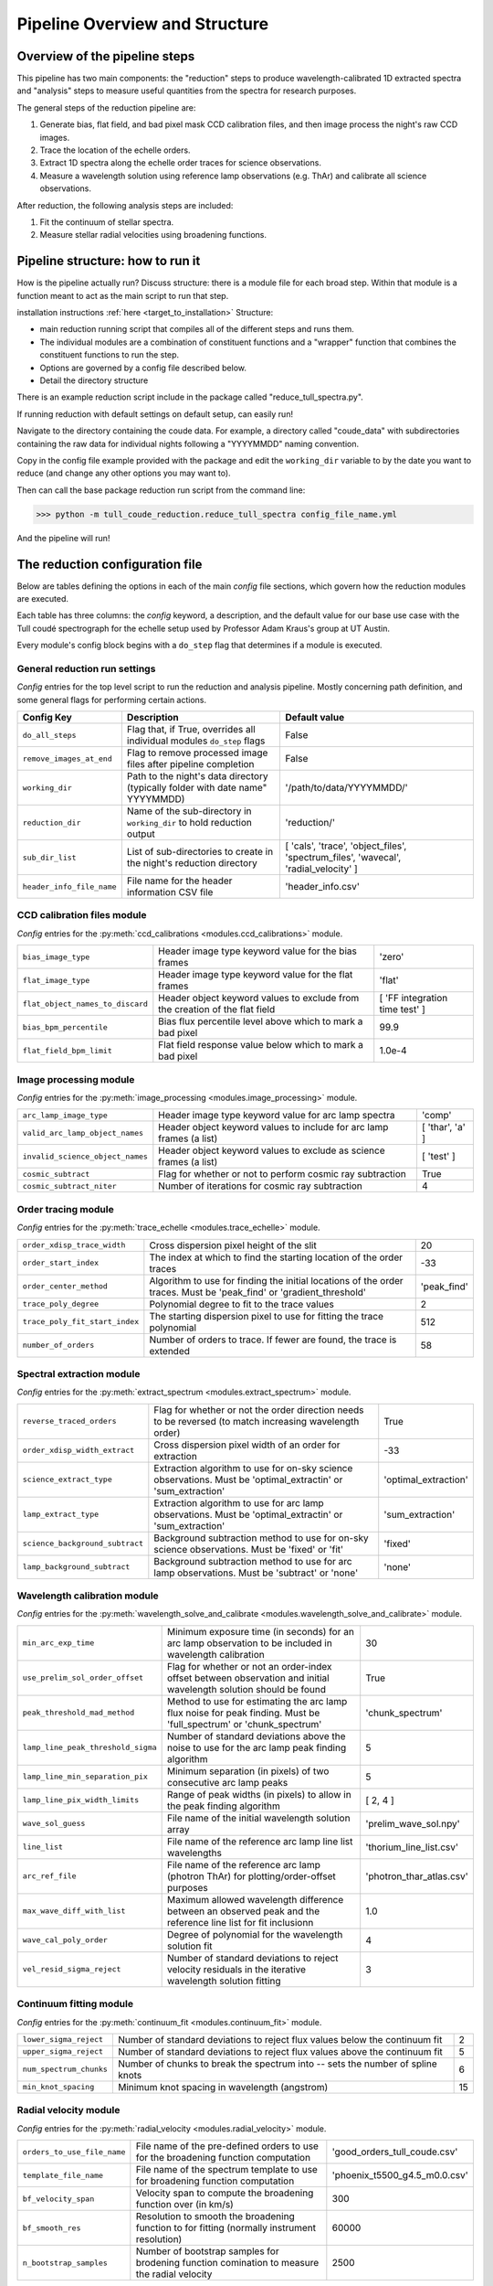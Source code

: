 Pipeline Overview and Structure
===============================

.. role:: purple
.. role:: blue

Overview of the pipeline steps
------------------------------

This pipeline has two main components: the "reduction" steps to produce wavelength-calibrated 1D extracted spectra and "analysis" steps to measure useful quantities from the spectra for research purposes.

The general steps of the reduction pipeline are:

1. Generate bias, flat field, and bad pixel mask CCD calibration files, and then image process the night's raw CCD images.
2. Trace the location of the echelle orders.
3. Extract 1D spectra along the echelle order traces for science observations.
4. Measure a wavelength solution using reference lamp observations (e.g. ThAr) and calibrate all science observations.

After reduction, the following analysis steps are included:

1. Fit the continuum of stellar spectra.
2. Measure stellar radial velocities using broadening functions.

Pipeline structure: how to run it
---------------------------------

How is the pipeline actually run? Discuss structure: there is a module file for each broad step. Within that module is a function meant to act as the main script to run that step.

installation instructions :ref:`here <target_to_installation>`
Structure:

- main reduction running script that compiles all of the different steps and runs them.
- The individual modules are a combination of constituent functions and a "wrapper" function that combines the constituent functions to run the step.
- Options are governed by a config file described below.
- Detail the directory structure

There is an example reduction script include in the package called "reduce_tull_spectra.py".

If running reduction with default settings on default setup, can easily run!

Navigate to the directory containing the coude data. For example, a directory called "coude_data" with subdirectories containing the raw data for individual nights following a "YYYYMMDD" naming convention.

Copy in the config file example provided with the package and edit the ``working_dir`` variable to by the date you want to reduce (and change any other options you may want to).

Then can call the base package reduction run script from the command line:

>>> python -m tull_coude_reduction.reduce_tull_spectra config_file_name.yml

And the pipeline will run!

.. _target_to_config_description:

The reduction configuration file
--------------------------------

Below are tables defining the options in each of the main *config* file sections, which govern how the reduction modules are executed.

Each table has three columns: the *config* keyword, a description, and the default value for our base use case with the Tull coudé spectrograph for the echelle setup used by Professor Adam Kraus's group at UT Austin.

:blue:`Every module's config block begins with a` ``do_step`` :blue:`flag that determines if a module is executed.`

General reduction run settings
++++++++++++++++++++++++++++++

*Config* entries for the top level script to run the reduction and analysis pipeline. Mostly concerning path definition, and some general flags for performing certain actions.

================================= ============================================================================== ===================================================================================
**Config Key**  				  **Description**															     **Default value**
--------------------------------- ------------------------------------------------------------------------------ -----------------------------------------------------------------------------------
``do_all_steps``    			  Flag that, if True, overrides all individual modules ``do_step`` flags         False
``remove_images_at_end``    	  Flag to remove processed image files after pipeline completion                 False
``working_dir``                   Path to the night's data directory (typically folder with date name" YYYYMMDD) '/path/to/data/YYYYMMDD/'
``reduction_dir``                 Name of the sub-directory in ``working_dir`` to hold reduction output          'reduction/'
``sub_dir_list``                  List of sub-directories to create in the night's reduction directory           [ 'cals', 'trace', 'object_files', 'spectrum_files', 'wavecal', 'radial_velocity' ]
``header_info_file_name``         File name for the header information CSV file                                  'header_info.csv'
================================= ============================================================================== ===================================================================================

CCD calibration files module
++++++++++++++++++++++++++++

*Config* entries for the :py:meth:`ccd_calibrations <modules.ccd_calibrations>` module.

================================= =========================================================================== ==============================
``bias_image_type``    			  Header image type keyword value for the bias frames						  'zero'
``flat_image_type``    			  Header image type keyword value for the flat frames						  'flat'
``flat_object_names_to_discard``  Header object keyword values to exclude from the creation of the flat field [ 'FF integration time test' ]
``bias_bpm_percentile``    		  Bias flux percentile level above which to mark a bad pixel                  99.9
``flat_field_bpm_limit``          Flat field response value below which to mark a bad pixel                   1.0e-4
================================= =========================================================================== ==============================

Image processing module
+++++++++++++++++++++++

*Config* entries for the :py:meth:`image_processing <modules.image_processing>` module.

================================= ==================================================================== ==============================
``arc_lamp_image_type``    	      Header image type keyword value for arc lamp spectra                 'comp'
``valid_arc_lamp_object_names``   Header object keyword values to include for arc lamp frames (a list) [ 'thar', 'a' ]
``invalid_science_object_names``  Header object keyword values to exclude as science frames (a list)   [ 'test' ]
``cosmic_subtract``               Flag for whether or not to perform cosmic ray subtraction            True
``cosmic_subtract_niter``         Number of iterations for cosmic ray subtraction                      4
================================= ==================================================================== ==============================

Order tracing module
++++++++++++++++++++

*Config* entries for the :py:meth:`trace_echelle <modules.trace_echelle>` module.

============================== ======================================================================================================================= ==============================
``order_xdisp_trace_width``    Cross dispersion pixel height of the slit                                                                               20
``order_start_index``          The index at which to find the starting location of the order traces                                                    -33
``order_center_method``        Algorithm to use for finding the initial locations of the order traces. Must be 'peak_find' or 'gradient_threshold'     'peak_find'
``trace_poly_degree``          Polynomial degree to fit to the trace values                                                                            2
``trace_poly_fit_start_index`` The starting dispersion pixel to use for fitting the trace polynomial                                                   512
``number_of_orders``           Number of orders to trace. If fewer are found, the trace is extended                                                    58
============================== ======================================================================================================================= ==============================

Spectral extraction module
++++++++++++++++++++++++++

*Config* entries for the :py:meth:`extract_spectrum <modules.extract_spectrum>` module.

=============================== ======================================================================================================================= ==============================
``reverse_traced_orders``       Flag for whether or not the order direction needs to be reversed (to match increasing wavelength order)                 True
``order_xdisp_width_extract``   Cross dispersion pixel width of an order for extraction                                                                 -33
``science_extract_type``        Extraction algorithm to use for on-sky science observations. Must be 'optimal_extractin' or 'sum_extraction'            'optimal_extraction'
``lamp_extract_type``           Extraction algorithm to use for arc lamp observations. Must be 'optimal_extractin' or 'sum_extraction'                  'sum_extraction'
``science_background_subtract`` Background subtraction method to use for on-sky science observations. Must be 'fixed' or 'fit'                          'fixed'
``lamp_background_subtract``    Background subtraction method to use for arc lamp observations. Must be 'subtract' or 'none'                            'none'
=============================== ======================================================================================================================= ==============================

Wavelength calibration module
+++++++++++++++++++++++++++++

*Config* entries for the :py:meth:`wavelength_solve_and_calibrate <modules.wavelength_solve_and_calibrate>` module.

================================== ======================================================================================================================= ==============================
``min_arc_exp_time``               Minimum exposure time (in seconds) for an arc lamp observation to be included in wavelength calibration                 30
``use_prelim_sol_order_offset``    Flag for whether or not an order-index offset between observation and initial wavelength solution should be found       True
``peak_threshold_mad_method``      Method to use for estimating the arc lamp flux noise for peak finding. Must be 'full_spectrum' or 'chunk_spectrum'      'chunk_spectrum'
``lamp_line_peak_threshold_sigma`` Number of standard deviations above the noise to use for the arc lamp peak finding algorithm                            5
``lamp_line_min_separation_pix``   Minimum separation (in pixels) of two consecutive arc lamp peaks                                                        5
``lamp_line_pix_width_limits``     Range of peak widths (in pixels) to allow in the peak finding algorithm                                                 [ 2, 4 ]
``wave_sol_guess``                 File name of the initial wavelength solution array                                                                      'prelim_wave_sol.npy'
``line_list``                      File name of the reference arc lamp line list wavelengths                                                               'thorium_line_list.csv'
``arc_ref_file``                   File name of the reference arc lamp (photron ThAr) for plotting/order-offset purposes                                   'photron_thar_atlas.csv'
``max_wave_diff_with_list``        Maximum allowed wavelength difference between an observed peak and the reference line list for fit inclusionn           1.0
``wave_cal_poly_order``            Degree of polynomial for the wavelength solution fit                                                                    4
``vel_resid_sigma_reject``         Number of standard deviations to reject velocity residuals in the iterative wavelength solution fitting                 3
================================== ======================================================================================================================= ==============================

Continuum fitting module
++++++++++++++++++++++++

*Config* entries for the :py:meth:`continuum_fit <modules.continuum_fit>` module.

=============================== ======================================================================================================================= ==============================
``lower_sigma_reject``          Number of standard deviations to reject flux values below the continuum fit                                             2
``upper_sigma_reject``          Number of standard deviations to reject flux values above the continuum fit                                             5
``num_spectrum_chunks``         Number of chunks to break the spectrum into -- sets the number of spline knots                                          6
``min_knot_spacing``            Minimum knot spacing in wavelength (angstrom)                                                                           15
=============================== ======================================================================================================================= ==============================

Radial velocity module
++++++++++++++++++++++

*Config* entries for the :py:meth:`radial_velocity <modules.radial_velocity>` module.

=============================== ======================================================================================================================= ==============================
``orders_to_use_file_name``     File name of the pre-defined orders to use for the broadening function computation                                      'good_orders_tull_coude.csv'
``template_file_name``          File name of the spectrum template to use for broadening function computation                                           'phoenix_t5500_g4.5_m0.0.csv'
``bf_velocity_span``            Velocity span to compute the broadening function over (in km/s)                                                         300
``bf_smooth_res``               Resolution to smooth the broadening function to for fitting (normally instrument resolution)                            60000
``n_bootstrap_samples``         Number of bootstrap samples for brodening function comination to measure the radial velocity                            2500
=============================== ======================================================================================================================= ==============================

.. _target_to_installation:

Installation
------------

The pipeline has not yet been formally released, published on PyPI, and is not pip installable.

Regardless, we  would recommend that any users install a development version of the pipeline because it is still under active development. While the pipeline does currently run in full, it is not yet thoroughly tested enough to warrant a stable v1.0 release. There is also some functionality yet to be added (see `this project <https://github.com/users/dkrolikowski/projects/1>`_ in the pipeline's GitHub repository).

To install the pipeline follow these steps:

We recommend creating a separate python environment to contain the pipeline dependencies that require specific versions. :blue:`Note that the pipeline was developed using Python 3.9`. You can create this with either a python virtual environment or conda. While we name the environment ``pyenv_tull_reduce`` here, feel free to replace it. If using a python virtual environment, first navigate to the place you want to put the environment directory

Follow this code if using a virtual environment, after first navigating to the location you want to place the environment directory: ::

	python -m venv pyenv_tull_reduce
	source pyenv_tull_reduce/bin/activate
	pip install --upgrade setuptools wheel pip

Follow this for using conda: ::

	conda create -n pyenv_tull_reduce python=3.9
	conda activate pyenv_tull_reduce
	conda update pip setuptools wheel

Note that we also update packages used for installation after we activate the environment.

Then, navigate to the directory you would like to contain the reduction pipeline repository (for example ``~/codes/``). Here we will clone the pipeline GitHub repository and install it. The repository will contain the pipeline reduction running script, the modules, and the needed reference data files. Follow this code to clone the repository and install using pip with the editable flag to install the code in place (so that it can be modified as development continues): ::

	git clone git@github.com:dkrolikowski/tull_coude_reduction.git (or git clone https://github.com/dkrolikowski/tull_coude_reduction.git)
	pip install -e tull_coude_reduction

With that, you should have access to the reduction modules and can invoke the reduction script included in the ``tull_coude_reduction`` package.

.. note::

	There are a handful of excess dependencies included in the setup.py file to ensure that there are no missing recursive dependencies.

	In testing, issues like this mostly cropped up with ``saphires``. For example, ``numpy`` is set to version 1.23.5 because ``saphires`` still usings numpy type alises (e.g. ``np.float``). 

	The ``urllib3`` version is set to 1.26.15 due to issues when testing installation of ``barycorrpy``.

.. warning::

	We encountered a failure when testing an installation on the University of Arizona HPC. ``saphires`` use of PyQt5 was not valid, perhaps from an issue with using a ``qt`` backend. This will be investigate in the future and we will coordinate with the ``saphires`` package to fix any bugs there related to this. For now, just keep it in mind in case you encounter issues installing.



